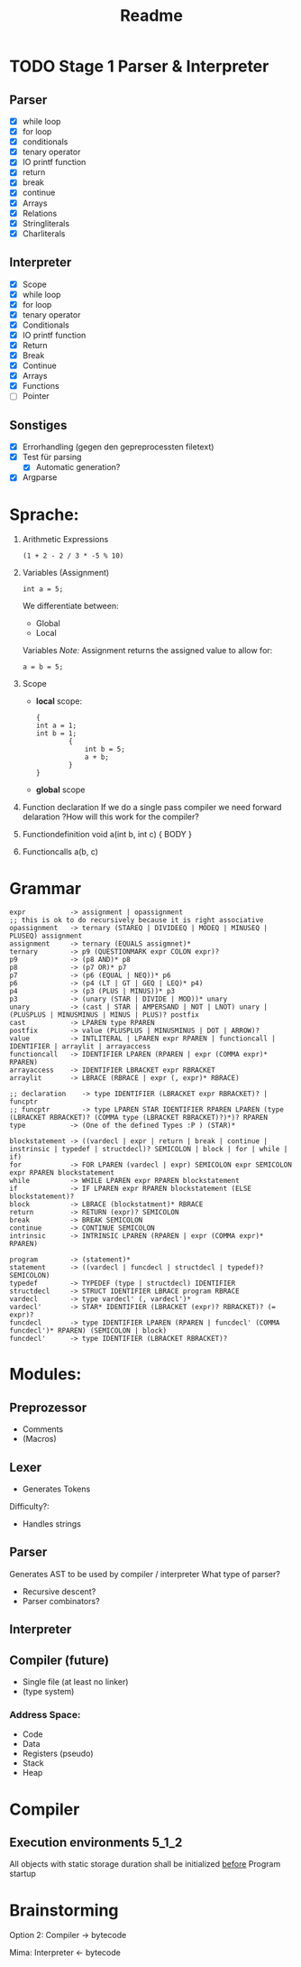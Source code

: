 #+TITLE: Readme

* TODO Stage 1 Parser & Interpreter
** Parser
- [X] while loop
- [X] for loop
- [X] conditionals
- [X] tenary operator
- [X] IO printf function
- [X] return
- [X] break
- [X] continue
- [X] Arrays
- [X] Relations
- [X] Stringliterals
- [X] Charliterals

** Interpreter
- [X] Scope
- [X] while loop
- [X] for loop
- [X] tenary operator
- [X] Conditionals
- [X] IO printf function
- [X] Return
- [X] Break
- [X] Continue
- [X] Arrays
- [X] Functions
- [ ] Pointer

** Sonstiges
- [X] Errorhandling (gegen den gepreprocessten filetext)
- [X] Test für parsing
  + [X] Automatic generation?
- [X] Argparse

* Sprache:
1. Arithmetic Expressions
   #+begin_example
   (1 + 2 - 2 / 3 * -5 % 10)
   #+end_example
2. Variables (Assignment)
   #+begin_example
   int a = 5;
   #+end_example
   We differentiate between:
   - Global
   - Local
   Variables
   /Note:/
      Assignment returns the assigned value to allow for:
      #+begin_example
      a = b = 5;
      #+end_example
3. Scope
   - *local* scope:
     #+begin_example
     {
     int a = 1;
     int b = 1;
             {
                 int b = 5;
                 a + b;
             }
     }
     #+end_example
   - *global* scope

4. Function declaration
   If we do a single pass compiler we need forward delaration
   ?How will this work for the compiler?
5. Functiondefinition
   void a(int b, int c) { BODY }
6. Functioncalls
   a(b, c)

* Grammar
#+begin_src
expr           -> assignment | opassignment
;; this is ok to do recursively because it is right associative
opassignment   -> ternary (STAREQ | DIVIDEEQ | MODEQ | MINUSEQ | PLUSEQ) assignment
assignment     -> ternary (EQUALS assigmnet)*
ternary        -> p9 (QUESTIONMARK expr COLON expr)?
p9             -> (p8 AND)* p8
p8             -> (p7 OR)* p7
p7             -> (p6 (EQUAL | NEQ))* p6
p6             -> (p4 (LT | GT | GEQ | LEQ)* p4)
p4             -> (p3 (PLUS | MINUS))* p3
p3             -> (unary (STAR | DIVIDE | MOD))* unary
unary          -> (cast | STAR | AMPERSAND | NOT | LNOT) unary | (PLUSPLUS | MINUSMINUS | MINUS | PLUS)? postfix
cast           -> LPAREN type RPAREN
postfix        -> value (PLUSPLUS | MINUSMINUS | DOT | ARROW)?
value          -> INTLITERAL | LPAREN expr RPAREN | functioncall | IDENTIFIER | arraylit | arrayaccess
functioncall   -> IDENTIFIER LPAREN (RPAREN | expr (COMMA expr)* RPAREN)
arrayaccess    -> IDENTIFIER LBRACKET expr RBRACKET
arraylit       -> LBRACE (RBRACE | expr (, expr)* RBRACE)
#+end_src

#+begin_src
;; declaration    -> type IDENTIFIER (LBRACKET expr RBRACKET)? | funcptr
;; funcptr        -> type LPAREN STAR IDENTIFIER RPAREN LPAREN (type (LBRACKET RBRACKET)? (COMMA type (LBRACKET RBRACKET)?)*)? RPAREN
type           -> (One of the defined Types :P ) (STAR)*
#+end_src

#+begin_src
blockstatement -> ((vardecl | expr | return | break | continue | instrinsic | typedef | structdecl)? SEMICOLON | block | for | while | if)
for            -> FOR LPAREN (vardecl | expr) SEMICOLON expr SEMICOLON expr RPAREN blockstatement
while          -> WHILE LPAREN expr RPAREN blockstatement
if             -> IF LPAREN expr RPAREN blockstatement (ELSE blockstatement)?
block          -> LBRACE (blockstatment)* RBRACE
return         -> RETURN (expr)? SEMICOLON
break          -> BREAK SEMICOLON
continue       -> CONTINUE SEMICOLON
intrinsic      -> INTRINSIC LPAREN (RPAREN | expr (COMMA expr)* RPAREN)
#+end_src

#+begin_src
program        -> (statement)*
statement      -> ((vardecl | funcdecl | structdecl | typedef)? SEMICOLON)
typedef        -> TYPEDEF (type | structdecl) IDENTIFIER
structdecl     -> STRUCT IDENTIFIER LBRACE program RBRACE
vardecl        -> type vardecl' (, vardecl')*
vardecl'       -> STAR* IDENTIFIER (LBRACKET (expr)? RBRACKET)? (= expr)?
funcdecl       -> type IDENTIFIER LPAREN (RPAREN | funcdecl' (COMMA funcdecl')* RPAREN) (SEMICOLON | block)
funcdecl'      -> type IDENTIFIER (LBRACKET RBRACKET)?
#+end_src


* Modules:
** Preprozessor
- Comments
- (Macros)
** Lexer
- Generates Tokens
Difficulty?:
- Handles strings
** Parser
Generates AST to be used by compiler / interpreter
What type of parser?
- Recursive descent?
- Parser combinators?

** Interpreter
** Compiler (future)
- Single file (at least no linker)
- (type system)

*** Address Space:
- Code
- Data
- Registers (pseudo)
- Stack
- Heap
* Compiler
** Execution environments :5_1_2:
All objects with static storage duration shall be initialized _before_ Program startup

* Brainstorming
Option 2:
Compiler -> bytecode

Mima:
Interpreter <- bytecode
